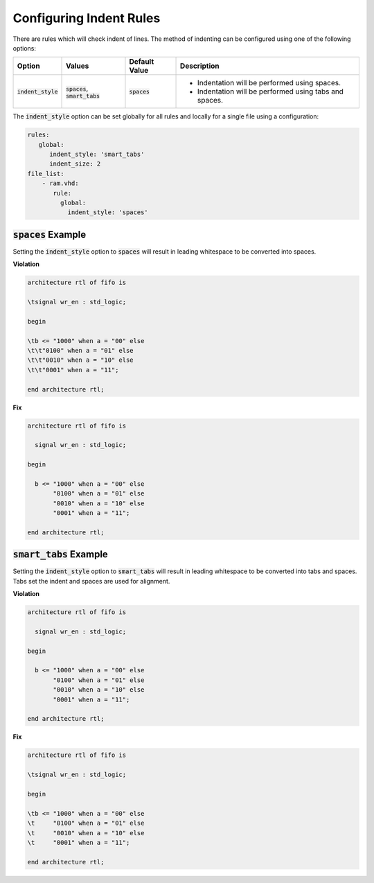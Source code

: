 
.. _configuring-indent-rules:

Configuring Indent Rules
------------------------

There are rules which will check indent of lines.
The method of indenting can be configured using one of the following options:

.. |spaces_description| replace::
   Indentation will be performed using spaces.

.. |smart_tabs_description| replace::
   Indentation will be performed using tabs and spaces.

.. |values| replace::
   :code:`spaces`, :code:`smart_tabs`

.. |default_value| replace::
   :code:`spaces`

.. |option| replace::
   :code:`indent_style`

+----------------------+----------+-----------------+----------------------------+
| Option               | Values   | Default Value   | Description                |
+======================+==========+=================+============================+
| |option|             | |values| | |default_value| | * |spaces_description|     |
|                      |          |                 | * |smart_tabs_description| |
+----------------------+----------+-----------------+----------------------------+

The :code:`indent_style` option can be set globally for all rules and locally for a single file using a configuration:

.. code-block:: yaml

   rules:
      global:
         indent_style: 'smart_tabs'
         indent_size: 2
   file_list:
       - ram.vhd:
          rule:
            global:
              indent_style: 'spaces'


:code:`spaces` Example
#######################

Setting the :code:`indent_style` option to :code:`spaces` will result in leading whitespace to be converted into spaces.

**Violation**

.. code-block:: text

   architecture rtl of fifo is

   \tsignal wr_en : std_logic;

   begin

   \tb <= "1000" when a = "00" else 
   \t\t"0100" when a = "01" else 
   \t\t"0010" when a = "10" else 
   \t\t"0001" when a = "11";

   end architecture rtl;

**Fix**

.. code-block:: text

   architecture rtl of fifo is

     signal wr_en : std_logic;

   begin

     b <= "1000" when a = "00" else 
          "0100" when a = "01" else 
          "0010" when a = "10" else 
          "0001" when a = "11";

   end architecture rtl;

:code:`smart_tabs` Example
##########################

Setting the :code:`indent_style` option to :code:`smart_tabs` will result in leading whitespace to be converted into tabs and spaces.  Tabs set the indent and spaces are used for alignment.

**Violation**

.. code-block:: vhdl

   architecture rtl of fifo is

     signal wr_en : std_logic;

   begin

     b <= "1000" when a = "00" else 
          "0100" when a = "01" else 
          "0010" when a = "10" else 
          "0001" when a = "11";

   end architecture rtl;
   
**Fix**

.. code-block:: text

   architecture rtl of fifo is

   \tsignal wr_en : std_logic;

   begin

   \tb <= "1000" when a = "00" else 
   \t     "0100" when a = "01" else 
   \t     "0010" when a = "10" else 
   \t     "0001" when a = "11";

   end architecture rtl;


